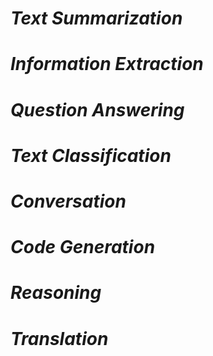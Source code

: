 * [[Text Summarization]]
* [[Information Extraction]]
* [[Question Answering]]
* [[Text Classification]]
* [[Conversation]]
* [[Code Generation]]
* [[Reasoning]]
* [[Translation]]